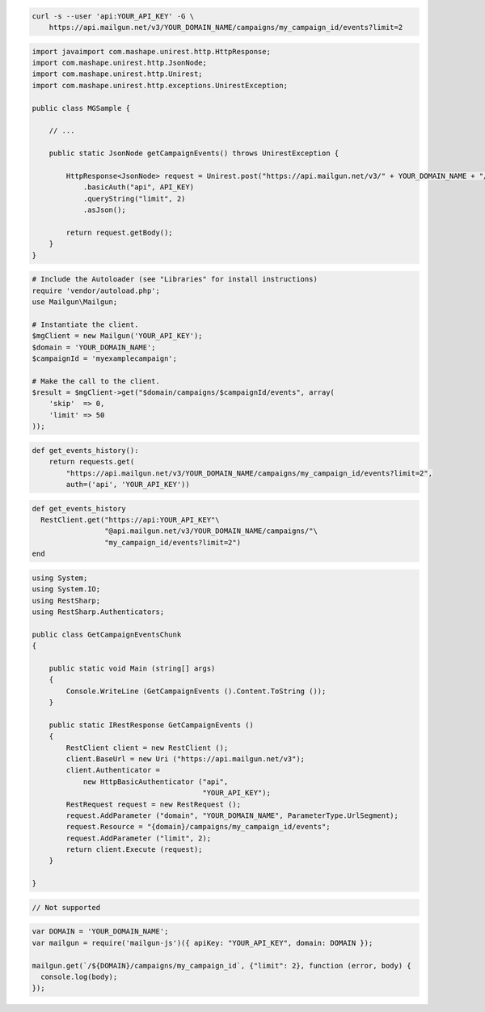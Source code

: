 
.. code-block:: bash

    curl -s --user 'api:YOUR_API_KEY' -G \
	https://api.mailgun.net/v3/YOUR_DOMAIN_NAME/campaigns/my_campaign_id/events?limit=2

.. code-block:: java

 import javaimport com.mashape.unirest.http.HttpResponse;
 import com.mashape.unirest.http.JsonNode;
 import com.mashape.unirest.http.Unirest;
 import com.mashape.unirest.http.exceptions.UnirestException;
 
 public class MGSample {
 
     // ...
 
     public static JsonNode getCampaignEvents() throws UnirestException {
 
         HttpResponse<JsonNode> request = Unirest.post("https://api.mailgun.net/v3/" + YOUR_DOMAIN_NAME + "/campaigns/{campaignID}/events")
             .basicAuth("api", API_KEY)
             .queryString("limit", 2)
             .asJson();
 
         return request.getBody();
     }
 }

.. code-block:: php

  # Include the Autoloader (see "Libraries" for install instructions)
  require 'vendor/autoload.php';
  use Mailgun\Mailgun;

  # Instantiate the client.
  $mgClient = new Mailgun('YOUR_API_KEY');
  $domain = 'YOUR_DOMAIN_NAME';
  $campaignId = 'myexamplecampaign';

  # Make the call to the client.
  $result = $mgClient->get("$domain/campaigns/$campaignId/events", array(
      'skip'  => 0,
      'limit' => 50
  ));

.. code-block:: py

 def get_events_history():
     return requests.get(
         "https://api.mailgun.net/v3/YOUR_DOMAIN_NAME/campaigns/my_campaign_id/events?limit=2",
         auth=('api', 'YOUR_API_KEY'))

.. code-block:: rb

 def get_events_history
   RestClient.get("https://api:YOUR_API_KEY"\
                  "@api.mailgun.net/v3/YOUR_DOMAIN_NAME/campaigns/"\
                  "my_campaign_id/events?limit=2")
 end

.. code-block:: csharp

 using System;
 using System.IO;
 using RestSharp;
 using RestSharp.Authenticators;

 public class GetCampaignEventsChunk
 {

     public static void Main (string[] args)
     {
         Console.WriteLine (GetCampaignEvents ().Content.ToString ());
     }

     public static IRestResponse GetCampaignEvents ()
     {
         RestClient client = new RestClient ();
         client.BaseUrl = new Uri ("https://api.mailgun.net/v3");
         client.Authenticator =
             new HttpBasicAuthenticator ("api",
                                         "YOUR_API_KEY");
         RestRequest request = new RestRequest ();
         request.AddParameter ("domain", "YOUR_DOMAIN_NAME", ParameterType.UrlSegment);
         request.Resource = "{domain}/campaigns/my_campaign_id/events";
         request.AddParameter ("limit", 2);
         return client.Execute (request);
     }

 }

.. code-block:: go

 // Not supported

.. code-block:: node

 var DOMAIN = 'YOUR_DOMAIN_NAME';
 var mailgun = require('mailgun-js')({ apiKey: "YOUR_API_KEY", domain: DOMAIN });

 mailgun.get(`/${DOMAIN}/campaigns/my_campaign_id`, {"limit": 2}, function (error, body) {
   console.log(body);
 });
